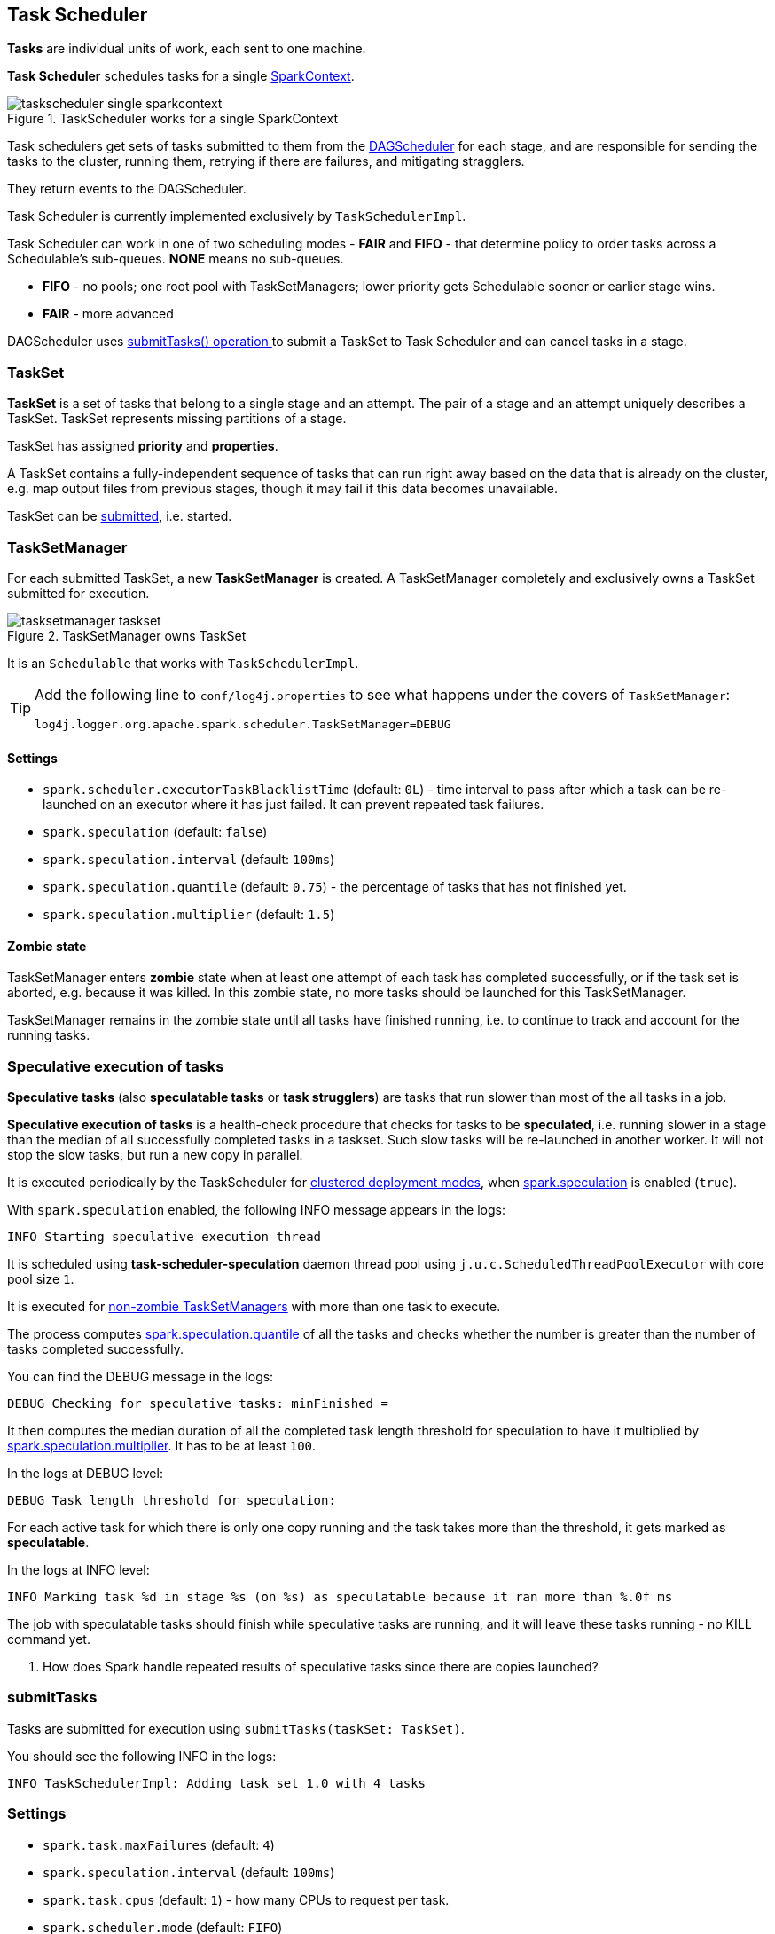 == Task Scheduler

*Tasks* are individual units of work, each sent to one machine.

*Task Scheduler* schedules tasks for a single link:spark-sparkcontext.adoc[SparkContext].

.TaskScheduler works for a single SparkContext
image::diagrams/taskscheduler-single-sparkcontext.png[align="center"]

Task schedulers get sets of tasks submitted to them from the link:spark-scheduler.adoc[DAGScheduler] for each stage, and are responsible for sending the tasks to the cluster, running them, retrying if there are failures, and mitigating stragglers.

They return events to the DAGScheduler.

Task Scheduler is currently implemented exclusively by `TaskSchedulerImpl`.

Task Scheduler can work in one of two scheduling modes - *FAIR* and *FIFO* - that determine policy to order tasks across a Schedulable's sub-queues. *NONE* means no sub-queues.

* *FIFO* - no pools; one root pool with TaskSetManagers; lower priority gets Schedulable sooner or earlier stage wins.
* *FAIR* - more advanced

DAGScheduler uses <<submitTasks, submitTasks() operation >> to submit a TaskSet to Task Scheduler and can cancel tasks in a stage.

=== TaskSet

*TaskSet* is a set of tasks that belong to a single stage and an attempt. The pair of a stage and an attempt uniquely describes a TaskSet. TaskSet represents missing partitions of a stage.

TaskSet has assigned *priority* and *properties*.

A TaskSet contains a fully-independent sequence of tasks that can run right away based on the data that is already on the cluster, e.g. map output files from previous stages, though it may fail if this data becomes unavailable.

TaskSet can be <<submitTasks, submitted>>, i.e. started.

=== TaskSetManager

For each submitted TaskSet, a new *TaskSetManager* is created. A TaskSetManager completely and exclusively owns a TaskSet submitted for execution.

.TaskSetManager owns TaskSet
image::diagrams/tasksetmanager-taskset.png[align="center"]

It is an `Schedulable` that works with `TaskSchedulerImpl`.

[TIP]
====
Add the following line to `conf/log4j.properties` to see what happens under the covers of `TaskSetManager`:

```
log4j.logger.org.apache.spark.scheduler.TaskSetManager=DEBUG
```
====

==== [[tasksetmanager-settings]]Settings

* `spark.scheduler.executorTaskBlacklistTime` (default: `0L`) - time interval to pass after which a task can be re-launched on an executor where it has just failed. It can prevent repeated task failures.
* `spark.speculation` (default: `false`)
* `spark.speculation.interval` (default: `100ms`)
* `spark.speculation.quantile` (default: `0.75`) - the percentage of tasks that has not finished yet.
* `spark.speculation.multiplier` (default: `1.5`)

==== [[zombie-state]] Zombie state

TaskSetManager enters *zombie* state when at least one attempt of each task has completed successfully, or if the task set is aborted, e.g. because it was killed. In this zombie state, no more tasks should be launched for this TaskSetManager.

TaskSetManager remains in the zombie state until all tasks have finished running, i.e. to continue to track and account for the running tasks.

=== [[speculative-execution]] Speculative execution of tasks

*Speculative tasks* (also *speculatable tasks* or *task strugglers*) are tasks that run slower than most of the all tasks in a job.

*Speculative execution of tasks* is a health-check procedure that checks for tasks to be *speculated*, i.e. running slower in a stage than the median of all successfully completed tasks in a taskset. Such slow tasks will be re-launched in another worker. It will not stop the slow tasks, but run a new copy in parallel.

It is executed periodically by the TaskScheduler for link:spark-clusters.adoc[clustered deployment modes], when <<tasksetmanager-settings, spark.speculation>> is enabled (`true`).

With `spark.speculation` enabled, the following INFO message appears in the logs:

```
INFO Starting speculative execution thread
```

It is scheduled using *task-scheduler-speculation* daemon thread pool using `j.u.c.ScheduledThreadPoolExecutor` with core pool size `1`.

It is executed for <<zombie-state,non-zombie TaskSetManagers>> with more than one task to execute.

The process computes <<tasksetmanager-settings, spark.speculation.quantile>> of all the tasks and checks whether the number is greater than the number of tasks completed successfully.

You can find the DEBUG message in the logs:

```
DEBUG Checking for speculative tasks: minFinished =
```

It then computes the median duration of all the completed task length threshold for speculation to have it multiplied by <<tasksetmanager-settings, spark.speculation.multiplier>>. It has to be at least `100`.

In the logs at DEBUG level:

```
DEBUG Task length threshold for speculation:
```

For each active task for which there is only one copy running and the task takes more than the threshold, it gets marked as *speculatable*.

In the logs at INFO level:

```
INFO Marking task %d in stage %s (on %s) as speculatable because it ran more than %.0f ms
```

The job with speculatable tasks should finish while speculative tasks are running, and it will leave these tasks running - no KILL command yet.

1. How does Spark handle repeated results of speculative tasks since there are copies launched?

=== [[submitTasks]] submitTasks

Tasks are submitted for execution using `submitTasks(taskSet: TaskSet)`.

You should see the following INFO in the logs:

```
INFO TaskSchedulerImpl: Adding task set 1.0 with 4 tasks
```

=== Settings

* `spark.task.maxFailures` (default: `4`)
* `spark.speculation.interval` (default: `100ms`)
* `spark.task.cpus` (default: `1`) - how many CPUs to request per task.
* `spark.scheduler.mode` (default: `FIFO`)
